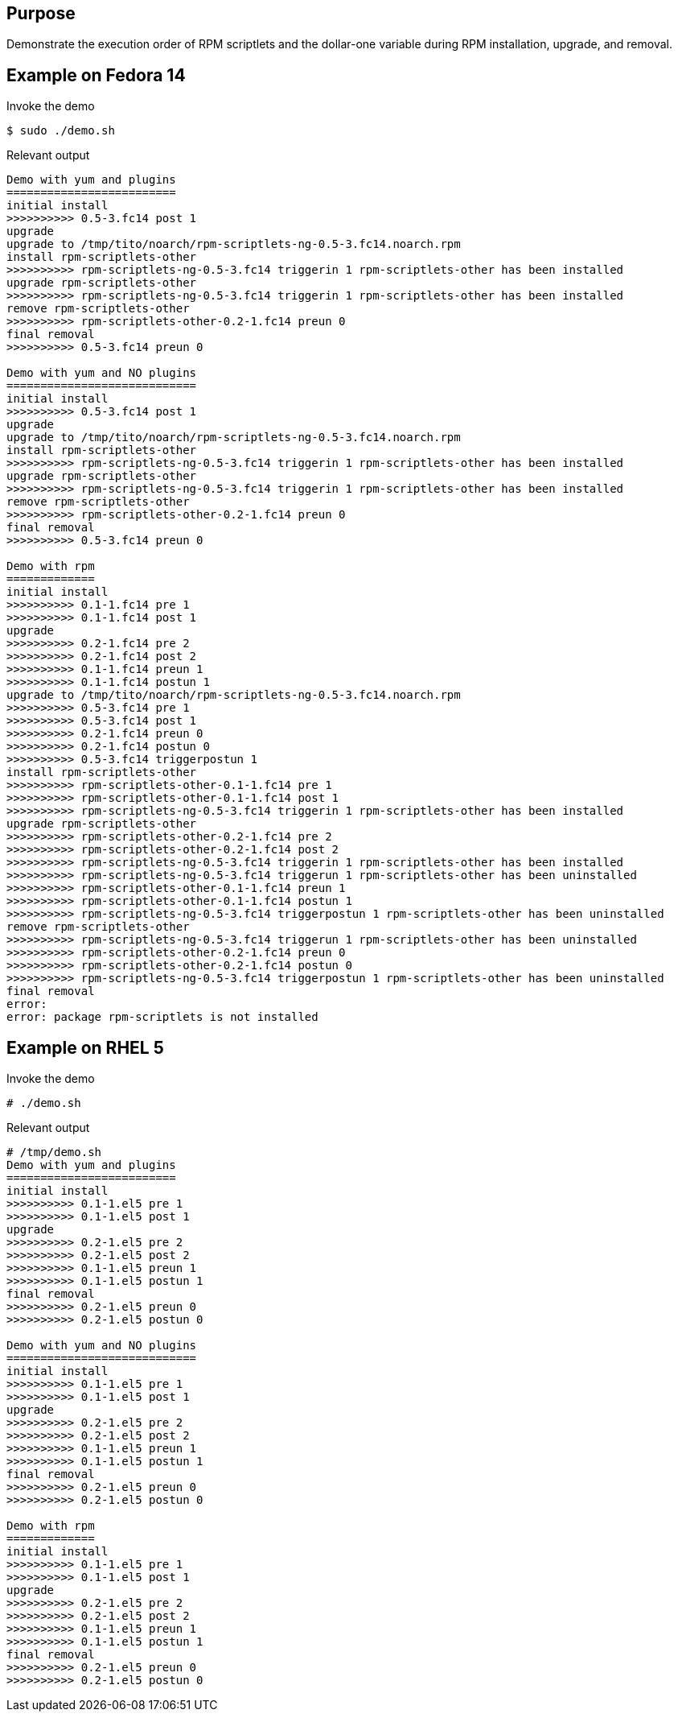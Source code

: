 Purpose
-------

Demonstrate the execution order of RPM scriptlets and the dollar-one
variable during RPM installation, upgrade, and removal.

Example on Fedora 14
--------------------

.Invoke the demo
----
$ sudo ./demo.sh 
----

.Relevant output
----
Demo with yum and plugins
=========================
initial install
>>>>>>>>>> 0.5-3.fc14 post 1
upgrade
upgrade to /tmp/tito/noarch/rpm-scriptlets-ng-0.5-3.fc14.noarch.rpm
install rpm-scriptlets-other
>>>>>>>>>> rpm-scriptlets-ng-0.5-3.fc14 triggerin 1 rpm-scriptlets-other has been installed
upgrade rpm-scriptlets-other
>>>>>>>>>> rpm-scriptlets-ng-0.5-3.fc14 triggerin 1 rpm-scriptlets-other has been installed
remove rpm-scriptlets-other
>>>>>>>>>> rpm-scriptlets-other-0.2-1.fc14 preun 0
final removal
>>>>>>>>>> 0.5-3.fc14 preun 0

Demo with yum and NO plugins
============================
initial install
>>>>>>>>>> 0.5-3.fc14 post 1
upgrade
upgrade to /tmp/tito/noarch/rpm-scriptlets-ng-0.5-3.fc14.noarch.rpm
install rpm-scriptlets-other
>>>>>>>>>> rpm-scriptlets-ng-0.5-3.fc14 triggerin 1 rpm-scriptlets-other has been installed
upgrade rpm-scriptlets-other
>>>>>>>>>> rpm-scriptlets-ng-0.5-3.fc14 triggerin 1 rpm-scriptlets-other has been installed
remove rpm-scriptlets-other
>>>>>>>>>> rpm-scriptlets-other-0.2-1.fc14 preun 0
final removal
>>>>>>>>>> 0.5-3.fc14 preun 0

Demo with rpm
=============
initial install
>>>>>>>>>> 0.1-1.fc14 pre 1
>>>>>>>>>> 0.1-1.fc14 post 1
upgrade
>>>>>>>>>> 0.2-1.fc14 pre 2
>>>>>>>>>> 0.2-1.fc14 post 2
>>>>>>>>>> 0.1-1.fc14 preun 1
>>>>>>>>>> 0.1-1.fc14 postun 1
upgrade to /tmp/tito/noarch/rpm-scriptlets-ng-0.5-3.fc14.noarch.rpm
>>>>>>>>>> 0.5-3.fc14 pre 1
>>>>>>>>>> 0.5-3.fc14 post 1
>>>>>>>>>> 0.2-1.fc14 preun 0
>>>>>>>>>> 0.2-1.fc14 postun 0
>>>>>>>>>> 0.5-3.fc14 triggerpostun 1
install rpm-scriptlets-other
>>>>>>>>>> rpm-scriptlets-other-0.1-1.fc14 pre 1
>>>>>>>>>> rpm-scriptlets-other-0.1-1.fc14 post 1
>>>>>>>>>> rpm-scriptlets-ng-0.5-3.fc14 triggerin 1 rpm-scriptlets-other has been installed
upgrade rpm-scriptlets-other
>>>>>>>>>> rpm-scriptlets-other-0.2-1.fc14 pre 2
>>>>>>>>>> rpm-scriptlets-other-0.2-1.fc14 post 2
>>>>>>>>>> rpm-scriptlets-ng-0.5-3.fc14 triggerin 1 rpm-scriptlets-other has been installed
>>>>>>>>>> rpm-scriptlets-ng-0.5-3.fc14 triggerun 1 rpm-scriptlets-other has been uninstalled
>>>>>>>>>> rpm-scriptlets-other-0.1-1.fc14 preun 1
>>>>>>>>>> rpm-scriptlets-other-0.1-1.fc14 postun 1
>>>>>>>>>> rpm-scriptlets-ng-0.5-3.fc14 triggerpostun 1 rpm-scriptlets-other has been uninstalled
remove rpm-scriptlets-other
>>>>>>>>>> rpm-scriptlets-ng-0.5-3.fc14 triggerun 1 rpm-scriptlets-other has been uninstalled
>>>>>>>>>> rpm-scriptlets-other-0.2-1.fc14 preun 0
>>>>>>>>>> rpm-scriptlets-other-0.2-1.fc14 postun 0
>>>>>>>>>> rpm-scriptlets-ng-0.5-3.fc14 triggerpostun 1 rpm-scriptlets-other has been uninstalled
final removal
error:
error: package rpm-scriptlets is not installed
----

Example on RHEL 5
-----------------

.Invoke the demo
----
# ./demo.sh 
----

.Relevant output
----
# /tmp/demo.sh 
Demo with yum and plugins
=========================
initial install
>>>>>>>>>> 0.1-1.el5 pre 1
>>>>>>>>>> 0.1-1.el5 post 1
upgrade
>>>>>>>>>> 0.2-1.el5 pre 2
>>>>>>>>>> 0.2-1.el5 post 2
>>>>>>>>>> 0.1-1.el5 preun 1
>>>>>>>>>> 0.1-1.el5 postun 1
final removal
>>>>>>>>>> 0.2-1.el5 preun 0
>>>>>>>>>> 0.2-1.el5 postun 0

Demo with yum and NO plugins
============================
initial install
>>>>>>>>>> 0.1-1.el5 pre 1
>>>>>>>>>> 0.1-1.el5 post 1
upgrade
>>>>>>>>>> 0.2-1.el5 pre 2
>>>>>>>>>> 0.2-1.el5 post 2
>>>>>>>>>> 0.1-1.el5 preun 1
>>>>>>>>>> 0.1-1.el5 postun 1
final removal
>>>>>>>>>> 0.2-1.el5 preun 0
>>>>>>>>>> 0.2-1.el5 postun 0

Demo with rpm
=============
initial install
>>>>>>>>>> 0.1-1.el5 pre 1
>>>>>>>>>> 0.1-1.el5 post 1
upgrade
>>>>>>>>>> 0.2-1.el5 pre 2
>>>>>>>>>> 0.2-1.el5 post 2
>>>>>>>>>> 0.1-1.el5 preun 1
>>>>>>>>>> 0.1-1.el5 postun 1
final removal
>>>>>>>>>> 0.2-1.el5 preun 0
>>>>>>>>>> 0.2-1.el5 postun 0
----
